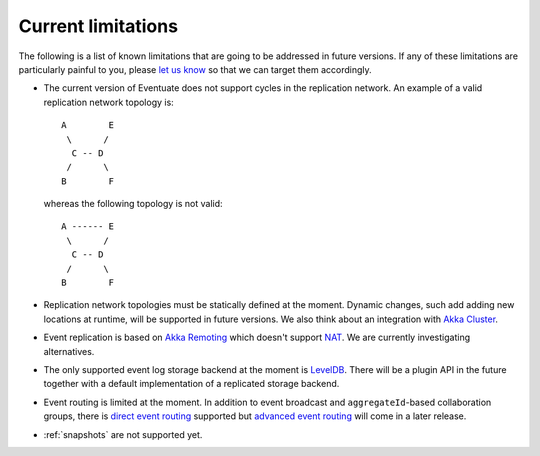 .. _current-limitations:

-------------------
Current limitations
-------------------

The following is a list of known limitations that are going to be addressed in future versions. If any of these limitations are particularly painful to you, please `let us know`_ so that we can target them accordingly.

- The current version of Eventuate does not support cycles in the replication network. An example of a valid replication network topology is::

    A        E
     \      /
      C -- D
     /      \
    B        F

  whereas the following topology is not valid::

    A ------ E
     \      /
      C -- D
     /      \
    B        F

- Replication network topologies must be statically defined at the moment. Dynamic changes, such add adding new locations at runtime, will be supported in future versions. We also think about an integration with `Akka Cluster`_.

- Event replication is based on `Akka Remoting`_ which doesn't support NAT_. We are currently investigating alternatives.

- The only supported event log storage backend at the moment is LevelDB_. There will be a plugin API in the future together with a default implementation of a replicated storage backend.

- Event routing is limited at the moment. In addition to event broadcast and ``aggregateId``-based collaboration groups, there is `direct event routing`_ supported but `advanced event routing`_ will come in a later release.

- :ref:`snapshots` are not supported yet.

.. _Akka Cluster: http://doc.akka.io/docs/akka/2.3.9/scala/cluster-usage.html
.. _Akka Remoting: http://doc.akka.io/docs/akka/2.3.9/scala/remoting.html
.. _LevelDB: https://github.com/google/leveldb
.. _NAT: http://de.wikipedia.org/wiki/Network_Address_Translation
.. _let us know: https://groups.google.com/forum/#!forum/eventuate

.. _direct event routing: https://github.com/RBMHTechnology/eventuate/issues/45
.. _advanced event routing: https://github.com/RBMHTechnology/eventuate/issues/46
